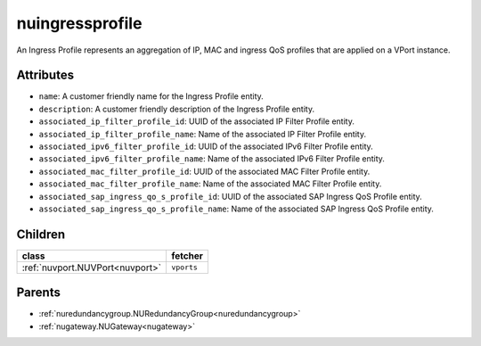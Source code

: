 .. _nuingressprofile:

nuingressprofile
===========================================

.. class:: nuingressprofile.NUIngressProfile(bambou.nurest_object.NUMetaRESTObject,):

An Ingress Profile represents an aggregation of IP, MAC and ingress QoS profiles that are applied on a VPort instance.


Attributes
----------


- ``name``: A customer friendly name for the Ingress Profile entity.

- ``description``: A customer friendly description of the Ingress Profile entity.

- ``associated_ip_filter_profile_id``: UUID of the associated IP Filter Profile entity.

- ``associated_ip_filter_profile_name``: Name of the associated IP Filter Profile entity.

- ``associated_ipv6_filter_profile_id``: UUID of the associated IPv6 Filter Profile entity.

- ``associated_ipv6_filter_profile_name``: Name of the associated IPv6 Filter Profile entity.

- ``associated_mac_filter_profile_id``: UUID of the associated MAC Filter Profile entity.

- ``associated_mac_filter_profile_name``: Name of the associated MAC Filter Profile entity.

- ``associated_sap_ingress_qo_s_profile_id``: UUID of the associated SAP Ingress QoS Profile entity.

- ``associated_sap_ingress_qo_s_profile_name``: Name of the associated SAP Ingress QoS Profile entity.




Children
--------

================================================================================================================================================               ==========================================================================================
**class**                                                                                                                                                      **fetcher**

:ref:`nuvport.NUVPort<nuvport>`                                                                                                                                  ``vports`` 
================================================================================================================================================               ==========================================================================================



Parents
--------


- :ref:`nuredundancygroup.NURedundancyGroup<nuredundancygroup>`

- :ref:`nugateway.NUGateway<nugateway>`

